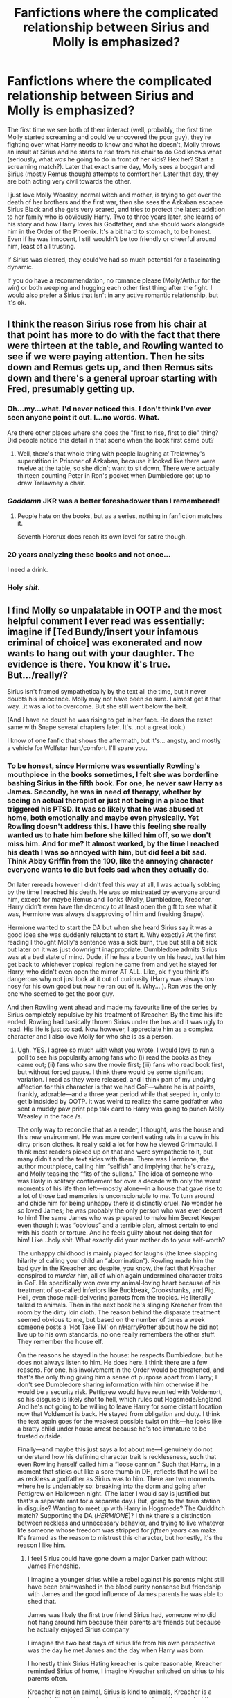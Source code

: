#+TITLE: Fanfictions where the complicated relationship between Sirius and Molly is emphasized?

* Fanfictions where the complicated relationship between Sirius and Molly is emphasized?
:PROPERTIES:
:Score: 27
:DateUnix: 1565977982.0
:DateShort: 2019-Aug-16
:FlairText: Request/Discussion
:END:
The first time we see both of them interact (well, probably, the first time Molly started screaming and could've uncovered the poor guy), they're fighting over what Harry needs to know and what he doesn't, Molly throws an insult at Sirius and he starts to rise from his chair to do God knows what (seriously, what /was/ he going to do in front of her kids? Hex her? Start a screaming match?). Later that exact same day, Molly sees a boggart and Sirius (mostly Remus though) attempts to comfort her. Later that day, they are both acting very civil towards the other.

I just love Molly Weasley, normal witch and mother, is trying to get over the death of her brothers and the first war, then she sees the Azkaban escapee Sirius Black and she gets very scared, and tries to protect the latest addition to her family who is obviously Harry. Two to three years later, she learns of his story and how Harry loves his Godfather, and she should work alongside him in the Order of the Phoenix. It's a bit hard to stomach, to be honest. Even if he was innocent, I still wouldn't be too friendly or cheerful around him, least of all trusting.

If Sirius was cleared, they could've had so much potential for a fascinating dynamic.

If you do have a recommendation, no romance please (Molly/Arthur for the win) or both weeping and hugging each other first thing after the fight. I would also prefer a Sirius that isn't in any active romantic relationship, but it's ok.


** I think the reason Sirius rose from his chair at that point has more to do with the fact that there were thirteen at the table, and Rowling wanted to see if we were paying attention. Then he sits down and Remus gets up, and then Remus sits down and there's a general uproar starting with Fred, presumably getting up.
:PROPERTIES:
:Author: MTheLoud
:Score: 33
:DateUnix: 1565981503.0
:DateShort: 2019-Aug-16
:END:

*** Oh...my...what. I'd never noticed this. I don't think I've ever seen anyone point it out. I...no words. What.

Are there other places where she does the "first to rise, first to die" thing? Did people notice this detail in that scene when the book first came out?
:PROPERTIES:
:Author: Locked_Key
:Score: 14
:DateUnix: 1565985544.0
:DateShort: 2019-Aug-17
:END:

**** Well, there's that whole thing with people laughing at Trelawney's superstition in Prisoner of Azkaban, because it looked like there were twelve at the table, so she didn't want to sit down. There were actually thirteen counting Peter in Ron's pocket when Dumbledore got up to draw Trelawney a chair.
:PROPERTIES:
:Author: MTheLoud
:Score: 19
:DateUnix: 1565986965.0
:DateShort: 2019-Aug-17
:END:


*** /Goddamn/ JKR was a better foreshadower than I remembered!
:PROPERTIES:
:Author: YOB1997
:Score: 14
:DateUnix: 1565988583.0
:DateShort: 2019-Aug-17
:END:

**** People hate on the books, but as a series, nothing in fanfiction matches it.

Seventh Horcrux does reach its own level for satire though.
:PROPERTIES:
:Score: 17
:DateUnix: 1565991071.0
:DateShort: 2019-Aug-17
:END:


*** 20 years analyzing these books and not once...

I need a drink.
:PROPERTIES:
:Author: darlingdaaaarling
:Score: 11
:DateUnix: 1565985658.0
:DateShort: 2019-Aug-17
:END:


*** Holy /shit./
:PROPERTIES:
:Author: ForwardDiscussion
:Score: 5
:DateUnix: 1565987377.0
:DateShort: 2019-Aug-17
:END:


** I find Molly so unpalatable in OOTP and the most helpful comment I ever read was essentially: imagine if [Ted Bundy/insert your infamous criminal of choice] was exonerated and now wants to hang out with your daughter. The evidence is there. You *know* it's true. But.../really/?

Sirius isn't framed sympathetically by the text all the time, but it never doubts his innocence. Molly may not have been so sure. I almost get it that way...it was a lot to overcome. But she still went below the belt.

(And I have no doubt he was rising to get in her face. He does the exact same with Snape several chapters later. It's...not a great look.)

I know of one fanfic that shows the aftermath, but it's... angsty, and mostly a vehicle for Wolfstar hurt/comfort. I'll spare you.
:PROPERTIES:
:Author: darlingdaaaarling
:Score: 20
:DateUnix: 1565986699.0
:DateShort: 2019-Aug-17
:END:

*** To be honest, since Hermione was essentially Rowling's mouthpiece in the books sometimes, I felt she was borderline bashing Sirius in the fifth book. For one, he never saw Harry as James. Secondly, he was in need of therapy, whether by seeing an actual therapist or just not being in a place that triggered his PTSD. It was so likely that he was abused at home, both emotionally and maybe even physically. Yet Rowling doesn't address this. I have this feeling she really wanted us to hate him before she killed him off, so we don't miss him. And for me? It almost worked, by the time I reached his death I was so annoyed with him, but did feel a bit sad. Think Abby Griffin from the 100, like the annoying character everyone wants to die but feels sad when they actually do.

On later rereads however I didn't feel this way at all, I was actually sobbing by the time I reached his death. He was so mistreated by everyone around him, except for maybe Remus and Tonks (Molly, Dumbledore, Kreacher, Harry didn't even have the decency to at least open the gift to see what it was, Hermione was always disapproving of him and freaking Snape).

Hermione wanted to start the DA but when she heard Sirius say it was a good idea she was suddenly reluctant to start it. Why exactly? At the first reading I thought Molly's sentence was a sick burn, true but still a bit sick but later on it was just downright inappropriate. Dumbledore admits Sirius was at a bad state of mind. Dude, if he has a bounty on his head, just let him get back to whichever tropical region he came from and yet he stayed for Harry, who didn't even open the mirror AT ALL. Like, ok if you think it's dangerous why not just look at it out of curiousity (Harry was always too nosy for his own good but now he ran out of it. Why....). Ron was the only one who seemed to get the poor guy.

And then Rowling went ahead and made my favourite line of the series by Sirius completely repulsive by his treatment of Kreacher. By the time his life ended, Rowling had basically thrown Sirius under the bus and it was ugly to read. His life is just so sad. Now however, I appreciate him as a complex character and I also love Molly for who she is as a person.
:PROPERTIES:
:Score: 23
:DateUnix: 1565989422.0
:DateShort: 2019-Aug-17
:END:

**** Ugh. YES. I agree so much with what you wrote. I would love to run a poll to see his popularity among fans who (i) read the books as they came out; (ii) fans who saw the movie first; (iii) fans who read book first, but without forced pause. I think there would be some significant variation. I read as they were released, and I think part of my undying affection for this character is that we had GoF---where he is at points, frankly, adorable---and a three year period while that seeped in, only to get blindsided by OOTP. It was weird to realize the same godfather who sent a muddy paw print pep talk card to Harry was going to punch Molly Weasley in the face /s.

The only way to reconcile that as a reader, I thought, was the house and this new environment. He was more content eating rats in a cave in his dirty prison clothes. It really said a lot for how he viewed Grimmauld. I think most readers picked up on that and were sympathetic to it, but many didn't and the text sides with them. There was Hermione, the author mouthpiece, calling him “selfish” and implying that he's crazy, and Molly teasing the “fits of the sullens.” The idea of someone who was likely in solitary confinement for over a decade with only the worst moments of his life then left---mostly alone---in a house that gave rise to a lot of those bad memories is unconscionable to me. To turn around and chide him for being unhappy there is distinctly cruel. No wonder he so loved James; he was probably the only person who was ever decent to him! The same James who was prepared to make him Secret Keeper even though it was “obvious” and a terrible plan, almost certain to end with his death or torture. And he feels guilty about not doing that for him! Like...holy shit. What exactly did your mother do to your self-worth?

The unhappy childhood is mainly played for laughs (the knee slapping hilarity of calling your child an “abomination”). Rowling made him the bad guy in the Kreacher arc despite, you know, the fact that Kreacher conspired to /murder/ him, all of which again undermined character traits in GoF. He specifically won over my animal-loving heart because of his treatment of so-called inferiors like Buckbeak, Crookshanks, and Pig. Hell, even those mail-delivering parrots from the tropics. He literally talked to animals. Then in the next book he's slinging Kreacher from the room by the dirty loin cloth. The reason behind the disparate treatment seemed obvious to me, but based on the number of times a week someone posts a ‘Hot Take TM' on [[/r/HarryPotter][r/HarryPotter]] about how he did not live up to his own standards, no one really remembers the other stuff. They remember the house elf.

On the reasons he stayed in the house: he respects Dumbledore, but he does not always listen to him. He does here. I think there are a few reasons. For one, his involvement in the Order would be threatened, and that's the only thing giving him a sense of purpose apart from Harry; I don't see Dumbledore sharing information with him otherwise if he would be a security risk. Pettigrew would have reunited with Voldemort, so his disguise is likely shot to hell, which rules out Hogsmede/England. And he's not going to be willing to leave Harry for some distant location now that Voldemort is back. He stayed from obligation and duty. I think the text again goes for the weakest possible twist on this---he looks like a bratty child under house arrest because he's too immature to be trusted outside.

Finally---and maybe this just says a lot about me---I genuinely do not understand how his defining character trait is recklessness, such that even Rowling herself called him a “loose cannon.” Such that Harry, in a moment that sticks out like a sore thumb in DH, reflects that he will be as reckless a godfather as Sirius was to him. There are two moments where he is undeniably so: breaking into the dorm and going after Pettigrew on Halloween night. (The latter I would say is justified but that's a separate rant for a separate day.) But, going to the train station in disguise? Wanting to meet up with Harry in Hogsmede? The Quidditch match? Supporting the DA (/HERMIONE/)? I think there's a distinction between reckless and unnecessary behavior, and trying to live whatever life someone whose freedom was stripped for /fifteen years/ can make. It's framed as the reason to mistrust this character, but honestly, it's the reason I like him.
:PROPERTIES:
:Author: darlingdaaaarling
:Score: 20
:DateUnix: 1565995802.0
:DateShort: 2019-Aug-17
:END:

***** I feel Sirius could have gone down a major Darker path without James Friendship.

I imagine a younger sirius while a rebel against his parents might still have been brainwashed in the blood purity nonsense but friendship with James and the good influence of James parents he was able to shed that.

James was likely the first true friend Sirius had, someone who did not hang around him because their parents are friends but because he actually enjoyed Sirius company

I imagine the two best days of sirius life from his own perspective was the day he met James and the day when Harry was born.

I honestly think Sirius Hating kreacher is quite reasonable, Kreacher reminded Sirius of home, I imagine Kreacher snitched on sirius to his parents often.

Kreacher is not an animal, Sirius is kind to animals, Kreacher is a living intelligent being who is a living reminder of the worst of the blacks.

Sirius behaviour in ootp makes alot of sense too, all his friends are risking their lives, while sirius is stuck alone in his childhood house with his crazy elf and crazy moms painting for company
:PROPERTIES:
:Author: CommanderL3
:Score: 11
:DateUnix: 1566000586.0
:DateShort: 2019-Aug-17
:END:

****** Kreacher does more than merely remind Sirius of home. He reenacts painful moments from Sirius' life. He repeats Sirius' mother's verbally abusive commentary. He directs ugly, dehumanizing, threatening slurs at Sirius' guests and friends. When Sirius tries to divest the house of dangerous, dark objects, Kreacher follows him around and un-does the work.

But because Kreacher was Sirius' family slave (who he didn't enslave and who he was couldn't free without risking the health/safety of everyone involved), Sirius is 100% the bad guy, an abuser of the helpless, a reckless hypocrite, at fault for his own death, etc.

I kind of hate OOTP, honestly.
:PROPERTIES:
:Score: 15
:DateUnix: 1566002711.0
:DateShort: 2019-Aug-17
:END:

******* If I was sirius I would be highly tempted to Just kill kreacher and then ask harry about that dobby fellow as I am sure dobby would be useful
:PROPERTIES:
:Author: CommanderL3
:Score: 9
:DateUnix: 1566002879.0
:DateShort: 2019-Aug-17
:END:


****** All the truth. I've said before I thought the treatment is justifiable and it's been a highly unpopular stance. But Kreacher is intelligent enough to know he is cruel and does it anyway; he should only get the respect he deserves, and it's little. Calling him a murderer, throwing slurs at the house guests, undermining the cleaning. He's awful, in OOTP.
:PROPERTIES:
:Author: darlingdaaaarling
:Score: 8
:DateUnix: 1566003534.0
:DateShort: 2019-Aug-17
:END:


***** Yes yes yes to everything you said. Azkaban also wasn't just (just? I think what follows is more than enough) a place where you are mentally tortured to insanity. Arthur spent a few moments there and he went back all shaking and wouldn't talk about it at all. Imagine how terrible that alone must've been. Now multiply Arthur by 12 years and I'm baffled Sirius wasn't as mentally unhinged as Bellatrix (although he was undoubtedly a bit crazed at first). Hagrid said that he wished he could just die in his sleep and never wake up again. Add to that the coldness of it, it's isolated location (in the middle of the North Sea), and Sirius being thin enough in his own words that he was able to slip through the bars in his animagus form. His animagus form was big and 'bearlike', so he was a bit bigger than the average dog. He must've been starved or close to death. In his mugshot (?), Harry thought that he was so pale and gaunt, he looked like a vampire. Then he's shocked by the picture of Sirius years and years ago and thinks he's indistinguishable from now. He's later described as a corpse. So are the other Azkaban escapees. So Azkaban is so cruel, they mentally torture their prisoners, starve them and possibly even have goes at them for laughs.

What really gets me though is when Hermione calls him 'Mr. Black' and 'Sirius' and he's so baffled and shocked he jumps. He hasn't been addressed politely in over a decade and was locked up alone with all the unpleasantries of Azkaban. Dementors cannot speak so there must have been at least rounds made by human guards. When Remus hugs him, he doesn't even hug him back. He hasn't been shown any friendly contact for years and years and years. That's so sad, he just needs to be engulfed with a big, warm and comfy hug and, you know, get some therapy while we're at it. Dumbledore failed to deliver him anything of that. The problem is I love Dumbledore bit this is just something I cannot excuse. I often wonder about their relationship way before Azkaban and in school.

It's just all so enfuriating for (Sirius obviously who shouldn't be blamed for anything he's gone through and being angry and upset at being locked up at a place where he likely had memories of played hundreds of times in Azkaban, having Molly ridicule what he's gone through by calling it 'fits of the sullens' as her own. Husband. Has. Gone. Through. It) me. And then Rowling goes and tells us on Pottermore 'Sirius was a big black dog animagus'.
:PROPERTIES:
:Score: 10
:DateUnix: 1566033972.0
:DateShort: 2019-Aug-17
:END:


***** I do think Sirius was a classic Gryffindor with flaws and all, so I could see how he's reckless. But I think the only times we do see him as truly and utterly that, he's at a bad state of mind. Look at it this way, in Grimmauld Place and after James's death he was borderline mental. Scratch that after James died he was mental, laughing at a crime scene and then still laughing hysterically as they took him away. He'd lost it then. Poor Sirius.

I just cannot for the life of me make a connection with Grimmauld Sirius and Goblet Sirius. They're different people, so entirely different. I was honestly starting to think in OotP that Sirius of that book was actually informed Pettigrew was killed on a mission or something and all his proof had gone, but he's actually alive and not until later did I realise he was so depressed in his childhood home.

I wholeheartedly believe James was everything Sirius needed (+Remus and Peter, until he betrayed them all I guess), so I don't particularly agree when Sirius has a gf/wife before he goes to Azkaban. As well as a kid? I believe it completely misses the point of his character and his relationship with James. Come to think of it, every fanfiction goes ahead and emphasizes Sirius and Remus, Sirius and Lily, Sirius and Marlene WhoEver, but never actually Sirius and his absolute best friend, James.
:PROPERTIES:
:Score: 4
:DateUnix: 1566034653.0
:DateShort: 2019-Aug-17
:END:


***** Interesting, I would consider those to be examples of reckless behavior - justifiable, sure, but very much in the vein of "this is what we're doing and damn the consequences!"
:PROPERTIES:
:Author: midasgoldentouch
:Score: 4
:DateUnix: 1565996541.0
:DateShort: 2019-Aug-17
:END:


***** Do you think it would have been more suited for Sirius's character to retort back at Molly wth a jab under the belt of his own ? You know something like reminding her that *she* was actually the one housing Harry's parents murderer for decades when he was at Azkaban.

Would you have liked it or would you find it disappointing from Sirius ?
:PROPERTIES:
:Author: Jigui
:Score: 1
:DateUnix: 1568638559.0
:DateShort: 2019-Sep-16
:END:

****** I mean, I don't really blame him for it in the first place. The issue is that he doesn't really do anything but rise up. Remus doesn't let him ("Sirius, sit down!")

Her point in that scene is that he was impulsive and got himself into a stupid situation, then he goes and proves that nothing ever changes when he seems ready to /physically/ fight her.

So, yeah. I'd have rather he have told her where to shove it and he could have done so on like six different levels. Like wtf, Molly, your sons told you Harry had bars over his windows in CoS and you're going to act like you're Mother Superior. Sit down. He's trying.
:PROPERTIES:
:Author: darlingdaaaarling
:Score: 2
:DateUnix: 1568667826.0
:DateShort: 2019-Sep-17
:END:


**** Sirius should have just slapped the bitch out of Molly. As much as I love her as a character, she was downright abusive in OotP.
:PROPERTIES:
:Author: JaimeJabs
:Score: 5
:DateUnix: 1566020629.0
:DateShort: 2019-Aug-17
:END:

***** If he did it Ron would stop liking him anymore, though. So would all the Weasley kids.
:PROPERTIES:
:Score: 3
:DateUnix: 1566032097.0
:DateShort: 2019-Aug-17
:END:

****** I'm being facetious. But he should have shut her down, that's for sure. And I doubt Sirius would care much whether Ron liked him.
:PROPERTIES:
:Author: JaimeJabs
:Score: 0
:DateUnix: 1566037214.0
:DateShort: 2019-Aug-17
:END:

******* I don't think it's about caring what people think of him, just that he only had pretty much Harry and Remus there for him, and he already broke Ron's leg, gave him a fright in the dorm and lost him his pet rat. I feel like Sirius thinks he owes him a bit of peace, and Ron liked Sirius, so I don't think he'd like to afford having yet another person hate him. The Weasleys were also living with him for the time being, and having the entire family hating him won't do much to his mental health as Harry also spent lots of time around them.

I do wonder what he would've said to Molly if Lupin hadn't told him to sit down. Also, why would he just obediantly listen to Lupin, and not defend himself, I don't think Sirius is the type to back down. I also wonder what type of thing he would've said, would he have also gone completely insensitive on her like she did to him?
:PROPERTIES:
:Score: 2
:DateUnix: 1566039530.0
:DateShort: 2019-Aug-17
:END:

******** I entirely agree about Sirius never backing down from a good fight, I wish Sirius had retorted back at Molly about her housing Harry's actual parents' murderer for years. A good jab under the belt. As for Lupin I never liked him with his so-called peaceful attitude, never sticking up for his friend and I never understood why Sirius would/should have had to obediently listen to him. Seriously, Sirius not retorting back at Molly because Remus had told him to back down was disappointing and quite out of character imo.
:PROPERTIES:
:Author: Jigui
:Score: 1
:DateUnix: 1568577990.0
:DateShort: 2019-Sep-16
:END:


**** Its so interesting to think that Rowling wanted us to agree with Hermione & dislike Sirius because I've never thought the majority of readers reacted that way.

Now this makes me want to do some kind of community analysis because its got me wondering what other aspects readers took a different way than JKR intended. For example when Hermione is nagging and Harry is annoyed with her, are we /supposed/ to agree with her and dislike Harry? If that was her aim she did not convey it well...
:PROPERTIES:
:Author: 360Saturn
:Score: 5
:DateUnix: 1566048753.0
:DateShort: 2019-Aug-17
:END:


** Od that even though I know why Sirius acts the way he does in OOTP, I still am annoyed with him for that Hogsmeade thing and saying that Harry at least has been able to get out when he was attacked by dementors. That's not very comforting if he meant it that way.And if it hadn't been for his recklessness, there wouldn't have been all those years in prison and all this being locked up in the house he hates. I guess I'm nasty and am risking my life because Sirius's fans will most probably come after me. But I've read too many fanfics where he annoys me so maybe that's why I'm so mean. No matter if Rowling intended us to hate him by the end, she clearly failed, because most people are ready to defend him no matter the criticism. Sirius is perhaps the only character whose actions people are ready to justify.
:PROPERTIES:
:Author: Amata69
:Score: 0
:DateUnix: 1566036381.0
:DateShort: 2019-Aug-17
:END:
